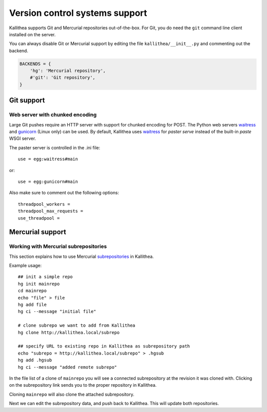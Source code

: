 .. _vcs_support:

===============================
Version control systems support
===============================

Kallithea supports Git and Mercurial repositories out-of-the-box.
For Git, you do need the ``git`` command line client installed on the server.

You can always disable Git or Mercurial support by editing the
file ``kallithea/__init__.py`` and commenting out the backend.

.. code-block:: python

   BACKENDS = {
       'hg': 'Mercurial repository',
       #'git': 'Git repository',
   }


Git support
-----------


Web server with chunked encoding
^^^^^^^^^^^^^^^^^^^^^^^^^^^^^^^^

Large Git pushes require an HTTP server with support for
chunked encoding for POST. The Python web servers waitress_ and
gunicorn_ (Linux only) can be used. By default, Kallithea uses
waitress_ for `paster serve` instead of the built-in `paste` WSGI
server.

The paster server is controlled in the .ini file::

    use = egg:waitress#main

or::

    use = egg:gunicorn#main

Also make sure to comment out the following options::

    threadpool_workers =
    threadpool_max_requests =
    use_threadpool =


Mercurial support
-----------------


Working with Mercurial subrepositories
^^^^^^^^^^^^^^^^^^^^^^^^^^^^^^^^^^^^^^

This section explains how to use Mercurial subrepositories_ in Kallithea.

Example usage::

    ## init a simple repo
    hg init mainrepo
    cd mainrepo
    echo "file" > file
    hg add file
    hg ci --message "initial file"

    # clone subrepo we want to add from Kallithea
    hg clone http://kallithea.local/subrepo

    ## specify URL to existing repo in Kallithea as subrepository path
    echo "subrepo = http://kallithea.local/subrepo" > .hgsub
    hg add .hgsub
    hg ci --message "added remote subrepo"

In the file list of a clone of ``mainrepo`` you will see a connected
subrepository at the revision it was cloned with. Clicking on the
subrepository link sends you to the proper repository in Kallithea.

Cloning ``mainrepo`` will also clone the attached subrepository.

Next we can edit the subrepository data, and push back to Kallithea. This will
update both repositories.


.. _waitress: http://pypi.python.org/pypi/waitress
.. _gunicorn: http://pypi.python.org/pypi/gunicorn
.. _subrepositories: http://mercurial.aragost.com/kick-start/en/subrepositories/
